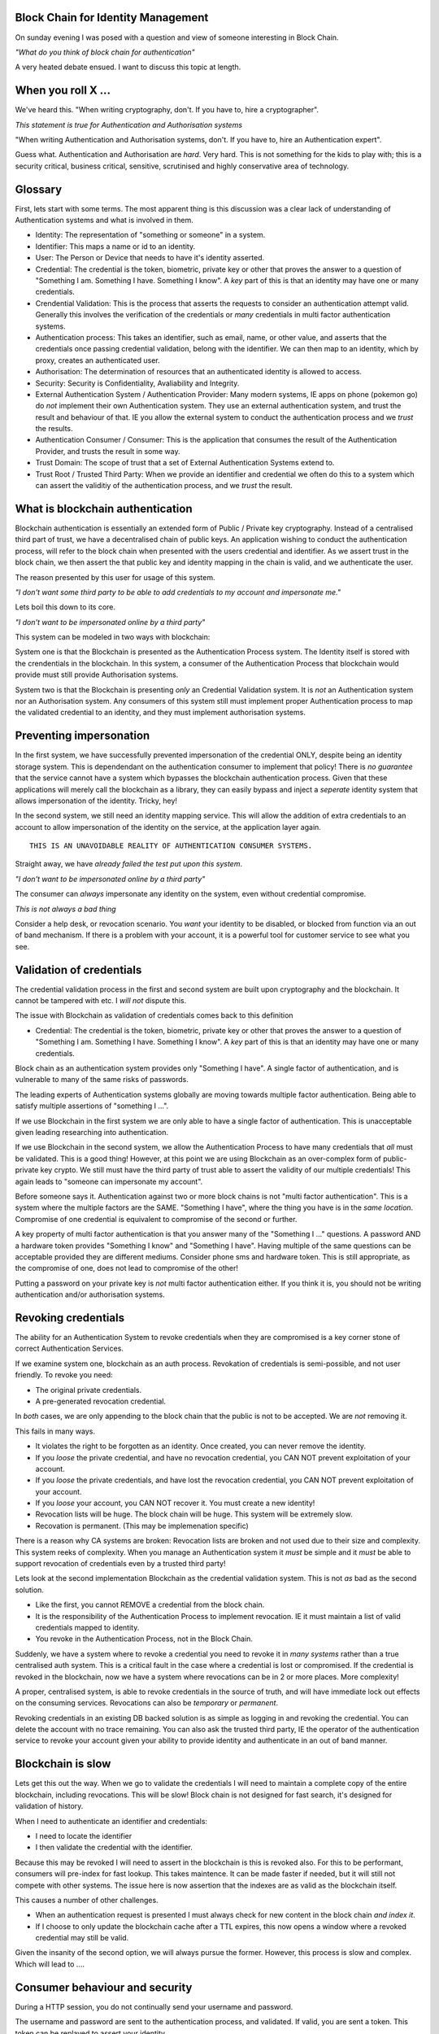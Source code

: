 Block Chain for Identity Management
===================================

On sunday evening I was posed with a question and view of someone interesting in Block Chain.

*"What do you think of block chain for authentication"*

A very heated debate ensued. I want to discuss this topic at length.

When you roll X ...
===================

We've heard this. "When writing cryptography, don't. If you have to, hire a cryptographer".

*This statement is true for Authentication and Authorisation systems*

"When writing Authentication and Authorisation systems, don't. If you have to, hire an Authentication expert".

Guess what. Authentication and Authorisation are *hard*. Very hard. This is not something for the kids to play with; this is a security critical, business critical, sensitive, scrutinised and highly conservative area of technology.

Glossary
========

First, lets start with some terms. The most apparent thing is this discussion was a clear lack of understanding of Authentication systems and what is involved in them.

* Identity: The representation of "something or someone" in a system.
* Identifier: This maps a name or id to an identity.
* User: The Person or Device that needs to have it's identity asserted.
* Credential: The credential is the token, biometric, private key or other that proves the answer to a question of "Something I am. Something I have. Something I know". A *key* part of this is that an identity may have one or many credentials.
* Crendential Validation: This is the process that asserts the requests to consider an authentication attempt valid. Generally this involves the verification of the credentials or *many* credentials in multi factor authentication systems.
* Authentication process: This takes an identifier, such as email, name, or other value, and asserts that the credentials once passing credential validation, belong with the identifier. We can then map to an identity, which by proxy, creates an authenticated user.
* Authorisation: The determination of resources that an authenticated identity is allowed to access.
* Security: Security is Confidentiality, Avaliability and Integrity.
* External Authentication System / Authentication Provider: Many modern systems, IE apps on phone (pokemon go) do *not* implement their own Authentication system. They use an external authentication system, and trust the result and behaviour of that. IE you allow the external system to conduct the authentication process and we *trust* the results.
* Authentication Consumer / Consumer: This is the application that consumes the result of the Authentication Provider, and trusts the result in some way.
* Trust Domain: The scope of trust that a set of External Authentication Systems extend to.
* Trust Root / Trusted Third Party: When we provide an identifier and credential we often do this to a system which can assert the validitiy of the authentication process, and we *trust* the result.

What is blockchain authentication
=================================

Blockchain authentication is essentially an extended form of Public / Private key cryptography. Instead of a centralised third part of trust, we have a decentralised chain of public keys. An application wishing to conduct the authentication process, will refer to the block chain when presented with the users credential and identifier. As we assert trust in the block chain, we then assert the that public key and identity mapping in the chain is valid, and we authenticate the user.

The reason presented by this user for usage of this system.

*"I don't want some third party to be able to add credentials to my account and impersonate me."*

Lets boil this down to its core.

*"I don't want to be impersonated online by a third party"*

This system can be modeled in two ways with blockchain:

System one is that the Blockchain is presented as the Authentication Process system. The Identity itself is stored with the crendentials in the blockchain. In this system, a consumer of the Authentication Process that blockchain would provide must still provide Authorisation systems.

System two is that the Blockchain is presenting *only* an Credential Validation system. It is *not* an Authentication system nor an Authorisation system. Any consumers of this system still must implement proper Authentication process to map the validated credential to an identity, and they must implement authorisation systems.

Preventing impersonation
========================

In the first system, we have successfully prevented impersonation of the credential ONLY, despite being an identity storage system. This is dependendant on the authentication consumer to implement that policy! There is *no guarantee* that the service cannot have a system which bypasses the blockchain authentication process. Given that these applications will merely call the blockchain as a library, they can easily bypass and inject a *seperate* identity system that allows impersonation of the identity. Tricky, hey!

In the second system, we still need an identity mapping service. This will allow the addition of extra credentials to an account to allow impersonation of the identity on the service, at the application layer again.

::

    THIS IS AN UNAVOIDABLE REALITY OF AUTHENTICATION CONSUMER SYSTEMS.

Straight away, we have *already failed the test put upon this system*.

*"I don't want to be impersonated online by a third party"*

The consumer can *always* impersonate any identity on the system, even without credential compromise.

*This is not always a bad thing*

Consider a help desk, or revocation scenario. You *want* your identity to be disabled, or blocked from function via an out of band mechanism. If there is a problem with your account, it is a powerful tool for customer service to see what you see.

Validation of credentials
=========================

The credential validation process in the first and second system are built upon cryptography and the blockchain. It cannot be tampered with etc. I *will not* dispute this.

The issue with Blockchain as validation of credentials comes back to this definition

* Credential: The credential is the token, biometric, private key or other that proves the answer to a question of "Something I am. Something I have. Something I know". A *key* part of this is that an identity may have one or many credentials.

Block chain as an authentication system provides only "Something I have". A single factor of authentication, and is vulnerable to many of the same risks of passwords.

The leading experts of Authentication systems globally are moving towards multiple factor authentication. Being able to satisfy multiple assertions of "something I ...".

If we use Blockchain in the first system we are only able to have a single factor of authentication. This is unacceptable given leading researching into authentication.

If we use Blockchain in the second system, we allow the Authentication Process to have many credentials that *all* must be validated. This is a good thing! However, at this point we are using Blockchain as an over-complex form of public-private key crypto. We still must have the third party of trust able to assert the validity of our multiple credentials! This again leads to "someone can impersonate my account".

Before someone says it. Authentication against two or more block chains is not "multi factor authentication". This is a system where the multiple factors are the SAME. "Something I have", where the thing you have is in the *same location*. Compromise of one credential is equivalent to compromise of the second or further.

A key property of multi factor authentication is that you answer many of the "Something I ..." questions. A password AND a hardware token provides "Something I know" and "Something I have". Having multiple of the same questions can be acceptable provided they are different mediums. Consider phone sms and hardware token. This is still appropriate, as the compromise of one, does not lead to compromise of the other!

Putting a password on your private key is *not* multi factor authentication either. If you think it is, you should not be writing authentication and/or authorisation systems.

Revoking credentials
====================

The ability for an Authentication System to revoke credentials when they are compromised is a key corner stone of correct Authentication Services.

If we examine system one, blockchain as an auth process. Revokation of credentials is semi-possible, and not user friendly. To revoke you need:

* The original private credentials.
* A pre-generated revocation credential.

In *both* cases, we are only appending to the block chain that the public is not to be accepted. We are *not* removing it.

This fails in many ways.

* It violates the right to be forgotten as an identity. Once created, you can never remove the identity.
* If you *loose* the private credential, and have no revocation credential, you CAN NOT prevent exploitation of your account.
* If you *loose* the private credentials, and have lost the revocation credential, you CAN NOT prevent exploitation of your account.
* If you *loose* your account, you CAN NOT recover it. You must create a new identity!
* Revocation lists will be huge. The block chain will be huge. This system will be extremely slow.
* Recovation is permanent. (This may be implemenation specific)

There is a reason why CA systems are broken: Revocation lists are broken and not used due to their size and complexity. This system reeks of complexity. When you manage an Authentication system it *must* be simple and it *must* be able to support revocation of credentials even by a trusted third party!

Lets look at the second implementation Blockchain as the credential validation system. This is not *as* bad as the second solution.

* Like the first, you cannot REMOVE a credential from the block chain.
* It is the responsibility of the Authentication Process to implement revocation. IE it must maintain a list of valid credentials mapped to identity.
* You revoke in the Authentication Process, not in the Block Chain.

Suddenly, we have a system where to revoke a credential you need to revoke it in *many systems* rather than a true centralised auth system. This is a critical fault in the case where a credential is lost or compromised. If the credential is revoked in the blockchain, now we have a system where revocations can be in 2 or more places. More complexity!

A proper, centralised system, is able to revoke credentials in the source of truth, and will have immediate lock out effects on the consuming services. Revocations can also be *temporary* or *permanent*.

Revoking credentials in an existing DB backed solution is as simple as logging in and revoking the credential. You can delete the account with no trace remaining. You can also ask the trusted third party, IE the operator of the authentication service to revoke your account given your ability to provide identity and authenticate in an out of band manner.

Blockchain is slow
==================

Lets get this out the way. When we go to validate the credentials I will need to maintain a complete copy of the entire blockchain, including revocations. This will be slow! Block chain is not designed for fast search, it's designed for validation of history.

When I need to authenticate an identifier and credentials:

* I need to locate the identifier
* I then validate the credential with the identifier.

Because this may be revoked I will need to assert in the blockchain is this is revoked also. For this to be performant, consumers will pre-index for fast lookup. This takes maintence. It can be made faster if needed, but it will still not compete with other systems. The issue here is now assertion that the indexes are as valid as the blockchain itself.

This causes a number of other challenges.

* When an authentication request is presented I must always check for new content in the block chain *and index it*.
* If I choose to only update the blockchain cache after a TTL expires, this now opens a window where a revoked credential may still be valid.

Given the insanity of the second option, we will always pursue the former. However, this process is slow and complex. Which will lead to ....

Consumer behaviour and security
===============================

During a HTTP session, you do not continually send your username and password.

The username and password are sent to the authentication process, and validated. If valid, you are sent a token. This token can be replayed to assert your identity.

This means the consumer has two authentication paths.

One, is to validate the identifier and credential, and generate the token.

The second, is to validate the token and it's associated session.

Any system implementing blockchain for authentication will use blockchain in place of username and password. It will then generate a token for that site to continue to use the service.

This means the consumer has a method, to create tokens to *impersonate identites*. This is how cookies on the web work!

No attacker will ever attack the security of the authentication process (unless you royally make a mistake). They will *always* target the application and it's unique vulnerabilites, such as mishandling cookies, xss, injection, incorrect authorisation checks.

*these are not bad things*. This is how the modern web works, and we are getting better at it.

However, it DOES violate the assertion:

*"I don't want to be impersonated online by a third party"*

Blockchain prevents none of these attacks.

Trust domains and trust networks
================================

An argument for this, is that multiple consumers will all trust "The Blockchain" (as if there will only be one).

The reality is that there will be *many*. These will establish isolated authentication domains. They will not trust each other.

Historically LDAP and KRB were designed to allow trust between authentication systems. This never really happened, except between certain networks. The worlds largest single multiple domain trust is EduRoam. EduRoam is the most impressive implementation of this, being that thousands of universities participate and trust the authentication of the others.

The reason that, with the exception of eduroam, this did not take off, is due to policy. A business or site will have a policy that says one or more of:

* "Users must be in X country".
* "They must have an email".
* "They must be X age".
* "They must have parental consent".
* "They must be male/female/dolphin ..".
* "Passwords must match X complexity rules ..."
* .... many more.

Because no one could agree on the same policies applications and services *do not trust* the users created on other services. This is the single fundamental reason why a single internet identity will never be created.

Block chain *does not* solve this problem, nor does it make the implementation of a trust network easier. Consumers of the authentication will still exhibit the same trust policy issues over the system *regardless* of the strength of credentials and their validation process.

"How will this add value to a business"
=======================================

It doesn't. It adds overhead and complexity, as well as a PR disaster waiting to happen.


In conclusion
=============

Block chain for the validation of credentials may be cryptographically sound. However, for credential validation in an Authentication Process, it is not acceptable.

* There will never be a single global blockchain identity store.
* Revokcation is complex and potentially impossible.
* Identities can be lost and never recovered.
* It will not scale as the chain grows.
* It doesn't prevent impersonation of identity, only of credential.
* Proper multi factor authentication will be more secure.
* It will be easier to track and trace identities.
* You loose the right to be forgotten.
* Consumers of the authentication are still the weakness.

In my opinion, Blockchain is a *terrible* idea for credential validation: It solves nothing, and only adds complexity in a problem space that we have already solved with multiple factor authentication and a good old fashioned delete key.

Personal notes
==============

This whole discussion, I kept finding more and more issues. When I went away, I found more and more flaws. This will only add "security" in the minds of the crypto nerds who love it. We won't save people during data leaks or breaches. We don't add *real* improvements to security for users or the planet with this. It doesn't even live up to the assertions it's proponents think that hold.

If you seriously are interested in improving the security of your services, investigate and implement multi factor authentication. Investigate and *actually audit* authentication code that exists rather than just hot-airing about blockchain. Most of the issues is *not* in the authentication system, it's in the compromise and data leak that happens to that system en-masse.

Authentication, Authorisation, Security. These are not sexy topics - And I don't want them to be. If you want to really improve the lives of millions, you need to get your hands dirty. You need to be a plumber, not a rock star. If you really want to improve the security and privacy of millions, we need to fix the basics we currently have, instead of adding complexity for complexities sake.

"What makes an elite unit is not that they do anything fancy or complex. They do the basics, over and over, and they do it to 110%"


.. author:: default
.. categories:: none
.. tags:: none
.. comments::
